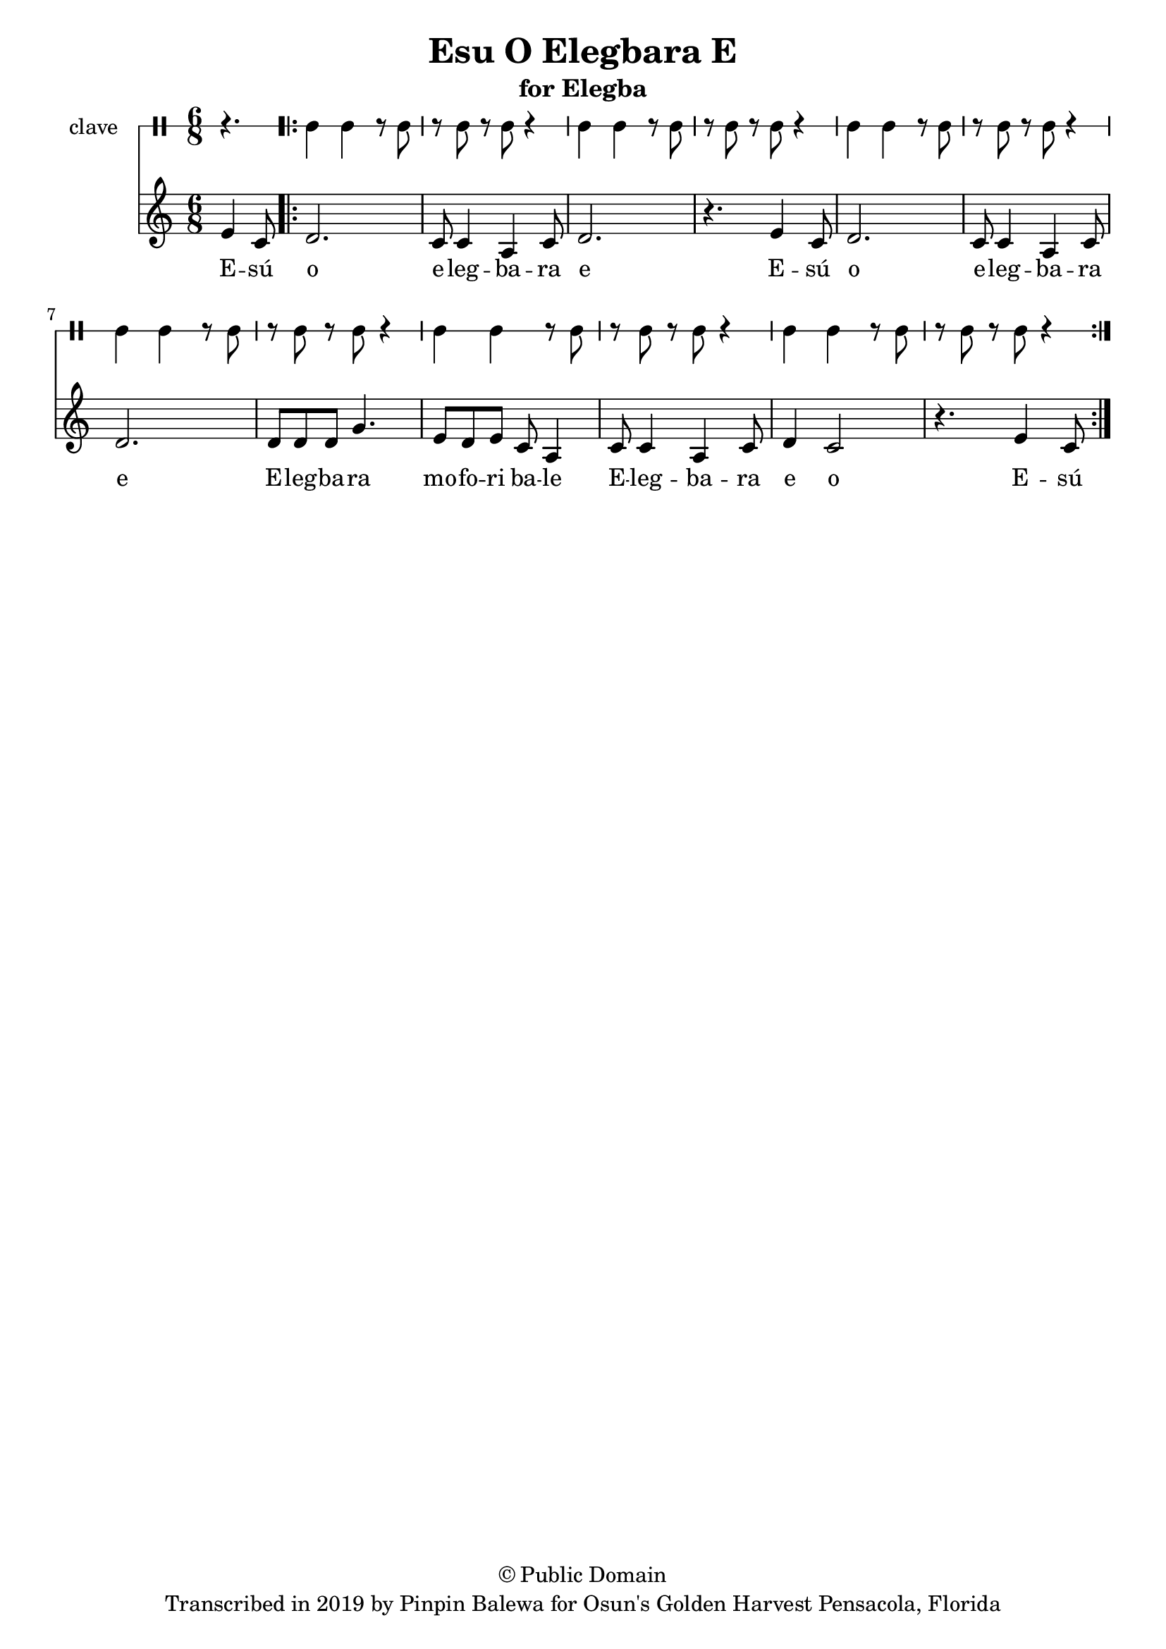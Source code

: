\version "2.18.2"

\header {
	title = "Esu O Elegbara E"
	subtitle = "for Elegba"
	copyright = "© Public Domain"
	tagline = "Transcribed in 2019 by Pinpin Balewa for Osun's Golden Harvest Pensacola, Florida"
}

melody = \relative c' {
  \clef treble
  \key c \major
  \time 6/8
  \set Score.voltaSpannerDuration = #(ly:make-moment 4/4)
	\new Voice = "words" {
			\partial 4. e4 c8 |
			
			\repeat volta 2 {
				d2. | c8 c4 a4 c8 | d2. | r4. e4 c8 |
				d2. | c8 c4 a4 c8 | d2. | 
				d8 d d g4. | e8 d e c a4 |
				c8 c4 a c8 | d4 c2 | r4. e4 c8 |
			}
		}
}

text =  \lyricmode {
	E -- sú o e -- leg -- ba -- ra e
	E -- sú o e -- leg -- ba -- ra e 
	E -- leg -- ba -- ra mo -- fo -- ri ba -- le
	E -- leg -- ba -- ra e o E -- sú
}

clavebeat = \drummode {
	\partial 4. r4. |
	cl4 cl r8 cl8 | r8 cl r cl r4 |
	cl4 cl r8 cl8 | r8 cl r cl r4 |
	cl4 cl r8 cl8 | r8 cl r cl r4 |
	cl4 cl r8 cl8 | r8 cl r cl r4 |
	cl4 cl r8 cl8 | r8 cl r cl r4 |
	cl4 cl r8 cl8 | r8 cl r cl r4 |
}

\score {
  <<
  	\new DrumStaff \with {
  		drumStyleTable = #timbales-style
  		\override StaffSymbol.line-count = #1
  	}
  		<<
  		\set Staff.instrumentName = #"clave"
		\clavebeat 
		>>
    \new Staff  {
    	\new Voice = "one" { \melody }
  	}
  	
    \new Lyrics \lyricsto "words" \text
  >>
}
